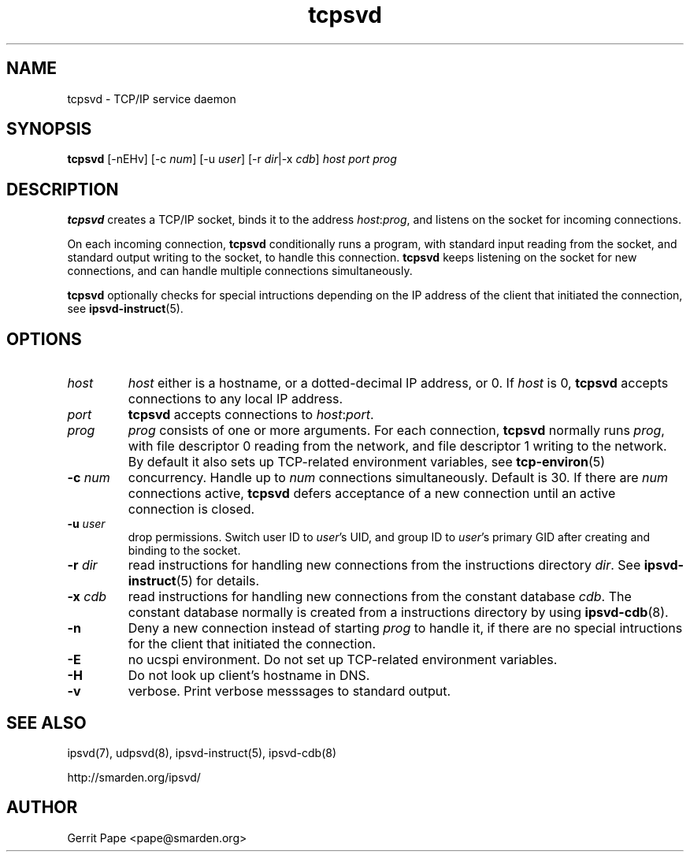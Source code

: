 .TH tcpsvd 8
.SH NAME
tcpsvd \- TCP/IP service daemon
.SH SYNOPSIS
.B tcpsvd
[\-nEHv] [\-c
.I num\fR] [\-u
.I user\fR] [\-r
.IR dir |\-x
.I cdb\fR]
.I host
.I port
.I prog
.SH DESCRIPTION
.B tcpsvd
creates a TCP/IP socket, binds it to the address
.IR host :\fIprog\fR,
and listens on the socket for incoming connections.
.P
On each incoming connection,
.B tcpsvd
conditionally runs a program, with standard input reading from the socket,
and standard output writing to the socket, to handle this connection.
.B tcpsvd
keeps listening on the socket for new connections, and can handle multiple
connections simultaneously.
.P
.B tcpsvd
optionally checks for special intructions depending on the IP address of the
client that initiated the connection, see
.BR ipsvd-instruct (5).
.SH OPTIONS
.TP
.I host
.I host
either is a hostname, or a dotted-decimal IP address, or 0.
If
.I host
is 0,
.B tcpsvd
accepts connections to any local IP address.
.TP
.I port
.B tcpsvd
accepts connections to
.IR host :\fIport\fR.
.TP
.I prog
.I prog
consists of one or more arguments.
For each connection,
.B tcpsvd
normally runs
.IR prog ,
with file descriptor 0 reading from the network, and file descriptor 1
writing to the network.
By default it also sets up TCP-related environment variables, see
.BR tcp-environ (5)
.TP
.B \-c \fInum
concurrency.
Handle up to
.I num
connections simultaneously.
Default is 30.
If there are
.I num
connections active,
.B tcpsvd
defers acceptance of a new connection until an active connection is closed.
.TP
.B \-u \fIuser
drop permissions.
Switch user ID to
.IR user 's
UID, and group ID to
.IR user 's
primary GID after creating and binding to the socket.
.TP
.B \-r \fIdir
read instructions for handling new connections from the instructions
directory
.IR dir .
See
.BR ipsvd-instruct (5)
for details.
.TP
.B \-x \fIcdb
read instructions for handling new connections from the constant database
.IR cdb .
The constant database normally is created from a instructions directory by
using
.BR ipsvd-cdb (8).
.TP
.B \-n
Deny a new connection instead of starting
.I prog
to handle it, if there are no special intructions for the client that
initiated the connection.
.TP
.B \-E
no ucspi environment.
Do not set up TCP-related environment variables.
.TP
.B \-H
Do not look up client's hostname in DNS.
.TP
.B \-v
verbose.
Print verbose messsages to standard output.
.SH SEE ALSO
ipsvd(7),
udpsvd(8),
ipsvd-instruct(5),
ipsvd-cdb(8)
.P
http://smarden.org/ipsvd/
.SH AUTHOR
Gerrit Pape <pape@smarden.org>
